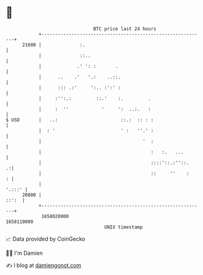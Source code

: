 * 👋

#+begin_example
                                   BTC price last 24 hours                    
               +------------------------------------------------------------+ 
         21600 |              :.                                            | 
               |              ::..                                          | 
               |             .' ': :       .                                | 
               |      ..    .'   '.:    ..::.                               | 
               |      ::: .:'     ':.. :':' :                               | 
               |     :'':.:         ::.'    :.         .                    | 
               |     :  ''            '     ':  ..:.   :                    | 
   $ USD       |   ..:                       ::.:  :: : :                   | 
               |  : '                        ' :   ''.' :                   | 
               |                                     '  :                   | 
               |                                        :   :.   ...        | 
               |                                        ::::'::.:''::.    .:| 
               |                                        ::     ''    :    : | 
               |                                                     '.:::' | 
         20800 |                                                      ::':  | 
               +------------------------------------------------------------+ 
                1658020000                                        1658110000  
                                       UNIX timestamp                         
#+end_example
📈 Data provided by CoinGecko

🧑‍💻 I'm Damien

✍️ I blog at [[https://www.damiengonot.com][damiengonot.com]]
